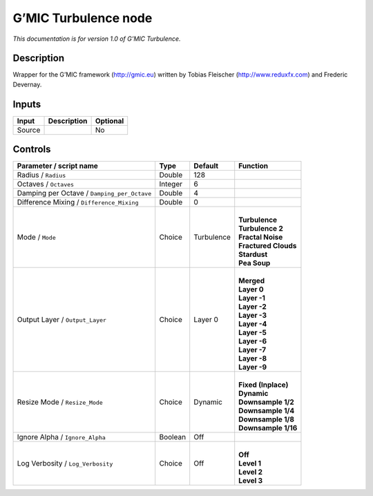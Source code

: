.. _eu.gmic.Turbulence:

G’MIC Turbulence node
=====================

*This documentation is for version 1.0 of G’MIC Turbulence.*

Description
-----------

Wrapper for the G’MIC framework (http://gmic.eu) written by Tobias Fleischer (http://www.reduxfx.com) and Frederic Devernay.

Inputs
------

+--------+-------------+----------+
| Input  | Description | Optional |
+========+=============+==========+
| Source |             | No       |
+--------+-------------+----------+

Controls
--------

.. tabularcolumns:: |>{\raggedright}p{0.2\columnwidth}|>{\raggedright}p{0.06\columnwidth}|>{\raggedright}p{0.07\columnwidth}|p{0.63\columnwidth}|

.. cssclass:: longtable

+---------------------------------------------+---------+------------+------------------------+
| Parameter / script name                     | Type    | Default    | Function               |
+=============================================+=========+============+========================+
| Radius / ``Radius``                         | Double  | 128        |                        |
+---------------------------------------------+---------+------------+------------------------+
| Octaves / ``Octaves``                       | Integer | 6          |                        |
+---------------------------------------------+---------+------------+------------------------+
| Damping per Octave / ``Damping_per_Octave`` | Double  | 4          |                        |
+---------------------------------------------+---------+------------+------------------------+
| Difference Mixing / ``Difference_Mixing``   | Double  | 0          |                        |
+---------------------------------------------+---------+------------+------------------------+
| Mode / ``Mode``                             | Choice  | Turbulence | |                      |
|                                             |         |            | | **Turbulence**       |
|                                             |         |            | | **Turbulence 2**     |
|                                             |         |            | | **Fractal Noise**    |
|                                             |         |            | | **Fractured Clouds** |
|                                             |         |            | | **Stardust**         |
|                                             |         |            | | **Pea Soup**         |
+---------------------------------------------+---------+------------+------------------------+
| Output Layer / ``Output_Layer``             | Choice  | Layer 0    | |                      |
|                                             |         |            | | **Merged**           |
|                                             |         |            | | **Layer 0**          |
|                                             |         |            | | **Layer -1**         |
|                                             |         |            | | **Layer -2**         |
|                                             |         |            | | **Layer -3**         |
|                                             |         |            | | **Layer -4**         |
|                                             |         |            | | **Layer -5**         |
|                                             |         |            | | **Layer -6**         |
|                                             |         |            | | **Layer -7**         |
|                                             |         |            | | **Layer -8**         |
|                                             |         |            | | **Layer -9**         |
+---------------------------------------------+---------+------------+------------------------+
| Resize Mode / ``Resize_Mode``               | Choice  | Dynamic    | |                      |
|                                             |         |            | | **Fixed (Inplace)**  |
|                                             |         |            | | **Dynamic**          |
|                                             |         |            | | **Downsample 1/2**   |
|                                             |         |            | | **Downsample 1/4**   |
|                                             |         |            | | **Downsample 1/8**   |
|                                             |         |            | | **Downsample 1/16**  |
+---------------------------------------------+---------+------------+------------------------+
| Ignore Alpha / ``Ignore_Alpha``             | Boolean | Off        |                        |
+---------------------------------------------+---------+------------+------------------------+
| Log Verbosity / ``Log_Verbosity``           | Choice  | Off        | |                      |
|                                             |         |            | | **Off**              |
|                                             |         |            | | **Level 1**          |
|                                             |         |            | | **Level 2**          |
|                                             |         |            | | **Level 3**          |
+---------------------------------------------+---------+------------+------------------------+
